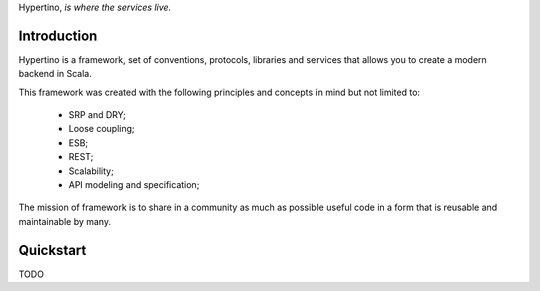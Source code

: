 Hypertino, 
*is where the services live.*

Introduction
============

Hypertino is a framework, set of conventions, protocols, libraries and services that allows you to create a modern backend in Scala.

This framework was created with the following principles and concepts in mind but not limited to:

	- SRP and DRY;
	- Loose coupling;
	- ESB;
	- REST;
	- Scalability;
	- API modeling and specification;

The mission of framework is to share in a community as much as possible useful code in a form that is reusable and maintainable by many.

Quickstart
============

TODO